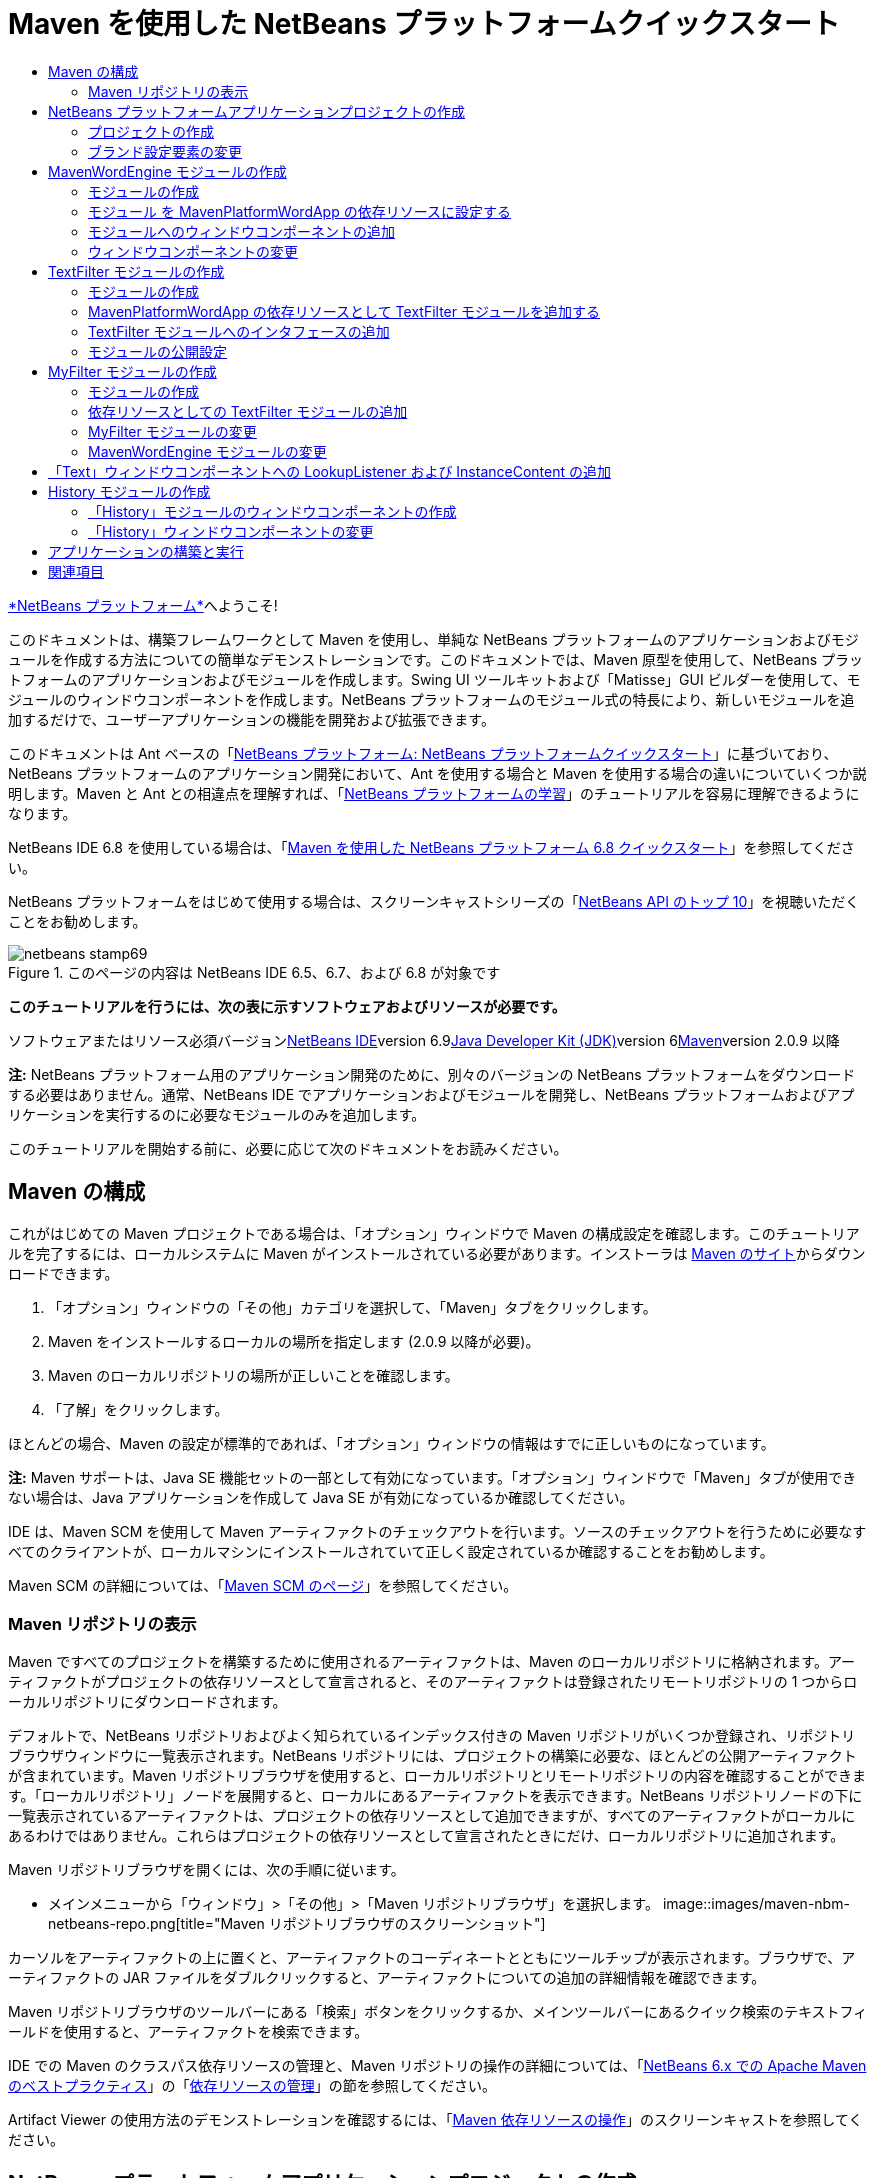 // 
//     Licensed to the Apache Software Foundation (ASF) under one
//     or more contributor license agreements.  See the NOTICE file
//     distributed with this work for additional information
//     regarding copyright ownership.  The ASF licenses this file
//     to you under the Apache License, Version 2.0 (the
//     "License"); you may not use this file except in compliance
//     with the License.  You may obtain a copy of the License at
// 
//       http://www.apache.org/licenses/LICENSE-2.0
// 
//     Unless required by applicable law or agreed to in writing,
//     software distributed under the License is distributed on an
//     "AS IS" BASIS, WITHOUT WARRANTIES OR CONDITIONS OF ANY
//     KIND, either express or implied.  See the License for the
//     specific language governing permissions and limitations
//     under the License.
//

= Maven を使用した NetBeans プラットフォームクイックスタート
:jbake-type: platform-tutorial
:jbake-tags: tutorials 
:jbake-status: published
:syntax: true
:source-highlighter: pygments
:toc: left
:toc-title:
:icons: font
:experimental:
:description: Maven を使用した NetBeans プラットフォームクイックスタート - Apache NetBeans
:keywords: Apache NetBeans Platform, Platform Tutorials, Maven を使用した NetBeans プラットフォームクイックスタート

link:https://platform.netbeans.org/[+*NetBeans プラットフォーム*+]へようこそ!

このドキュメントは、構築フレームワークとして Maven を使用し、単純な NetBeans プラットフォームのアプリケーションおよびモジュールを作成する方法についての簡単なデモンストレーションです。このドキュメントでは、Maven 原型を使用して、NetBeans プラットフォームのアプリケーションおよびモジュールを作成します。Swing UI ツールキットおよび「Matisse」GUI ビルダーを使用して、モジュールのウィンドウコンポーネントを作成します。NetBeans プラットフォームのモジュール式の特長により、新しいモジュールを追加するだけで、ユーザーアプリケーションの機能を開発および拡張できます。

このドキュメントは Ant ベースの「link:nbm-quick-start_ja.html[+NetBeans プラットフォーム: NetBeans プラットフォームクイックスタート+]」に基づいており、NetBeans プラットフォームのアプリケーション開発において、Ant を使用する場合と Maven を使用する場合の違いについていくつか説明します。Maven と Ant との相違点を理解すれば、「link:https://netbeans.org/kb/trails/platform_ja.html[+NetBeans プラットフォームの学習+]」のチュートリアルを容易に理解できるようになります。

NetBeans IDE 6.8 を使用している場合は、「link:68/nbm-maven-quickstart.html[+Maven を使用した NetBeans プラットフォーム 6.8 クイックスタート+]」を参照してください。

NetBeans プラットフォームをはじめて使用する場合は、スクリーンキャストシリーズの「link:https://platform.netbeans.org/tutorials/nbm-10-top-apis.html[+NetBeans API のトップ 10+]」を視聴いただくことをお勧めします。


image::images/netbeans-stamp69.png[title="このページの内容は NetBeans IDE 6.5、6.7、および 6.8 が対象です"]


*このチュートリアルを行うには、次の表に示すソフトウェアおよびリソースが必要です。*

ソフトウェアまたはリソース必須バージョンlink:http://download.netbeans.org/[+NetBeans IDE+]version 6.9link:http://java.sun.com/javase/downloads/index.jsp[+Java Developer Kit (JDK)+]version 6link:http://maven.apache.org/[+Maven+]version 2.0.9 以降

*注:* NetBeans プラットフォーム用のアプリケーション開発のために、別々のバージョンの NetBeans プラットフォームをダウンロードする必要はありません。通常、NetBeans IDE でアプリケーションおよびモジュールを開発し、NetBeans プラットフォームおよびアプリケーションを実行するのに必要なモジュールのみを追加します。

このチュートリアルを開始する前に、必要に応じて次のドキュメントをお読みください。



== Maven の構成

これがはじめての Maven プロジェクトである場合は、「オプション」ウィンドウで Maven の構成設定を確認します。このチュートリアルを完了するには、ローカルシステムに Maven がインストールされている必要があります。インストーラは link:http://maven.apache.org/[+Maven のサイト+]からダウンロードできます。


[start=1]
1. 「オプション」ウィンドウの「その他」カテゴリを選択して、「Maven」タブをクリックします。

[start=2]
2. Maven をインストールするローカルの場所を指定します (2.0.9 以降が必要)。

[start=3]
3. Maven のローカルリポジトリの場所が正しいことを確認します。

[start=4]
4. 「了解」をクリックします。

ほとんどの場合、Maven の設定が標準的であれば、「オプション」ウィンドウの情報はすでに正しいものになっています。

*注:* Maven サポートは、Java SE 機能セットの一部として有効になっています。「オプション」ウィンドウで「Maven」タブが使用できない場合は、Java アプリケーションを作成して Java SE が有効になっているか確認してください。

IDE は、Maven SCM を使用して Maven アーティファクトのチェックアウトを行います。ソースのチェックアウトを行うために必要なすべてのクライアントが、ローカルマシンにインストールされていて正しく設定されているか確認することをお勧めします。

Maven SCM の詳細については、「link:http://maven.apache.org/scm/index.html[+Maven SCM のページ+]」を参照してください。


=== Maven リポジトリの表示

Maven ですべてのプロジェクトを構築するために使用されるアーティファクトは、Maven のローカルリポジトリに格納されます。アーティファクトがプロジェクトの依存リソースとして宣言されると、そのアーティファクトは登録されたリモートリポジトリの 1 つからローカルリポジトリにダウンロードされます。

デフォルトで、NetBeans リポジトリおよびよく知られているインデックス付きの Maven リポジトリがいくつか登録され、リポジトリブラウザウィンドウに一覧表示されます。NetBeans リポジトリには、プロジェクトの構築に必要な、ほとんどの公開アーティファクトが含まれています。Maven リポジトリブラウザを使用すると、ローカルリポジトリとリモートリポジトリの内容を確認することができます。「ローカルリポジトリ」ノードを展開すると、ローカルにあるアーティファクトを表示できます。NetBeans リポジトリノードの下に一覧表示されているアーティファクトは、プロジェクトの依存リソースとして追加できますが、すべてのアーティファクトがローカルにあるわけではありません。これらはプロジェクトの依存リソースとして宣言されたときにだけ、ローカルリポジトリに追加されます。

Maven リポジトリブラウザを開くには、次の手順に従います。

* メインメニューから「ウィンドウ」>「その他」>「Maven リポジトリブラウザ」を選択します。
image::images/maven-nbm-netbeans-repo.png[title="Maven リポジトリブラウザのスクリーンショット"]

カーソルをアーティファクトの上に置くと、アーティファクトのコーディネートとともにツールチップが表示されます。ブラウザで、アーティファクトの JAR ファイルをダブルクリックすると、アーティファクトについての追加の詳細情報を確認できます。

Maven リポジトリブラウザのツールバーにある「検索」ボタンをクリックするか、メインツールバーにあるクイック検索のテキストフィールドを使用すると、アーティファクトを検索できます。

IDE での Maven のクラスパス依存リソースの管理と、Maven リポジトリの操作の詳細については、「link:http://wiki.netbeans.org/MavenBestPractices[+NetBeans 6.x での Apache Maven のベストプラクティス+]」の「link:http://wiki.netbeans.org/MavenBestPractices#Dependency_management[+依存リソースの管理+]」の節を参照してください。

Artifact Viewer の使用方法のデモンストレーションを確認するには、「link:https://netbeans.org/kb/docs/java/maven-dependencies-screencast.html[+Maven 依存リソースの操作+]」のスクリーンキャストを参照してください。


== NetBeans プラットフォームアプリケーションプロジェクトの作成

この節では、「新規プロジェクト」ウィザードを使用して、Maven 原型から NetBeans アプリケーションを作成します。このウィザードにより、NetBeans プラットフォームでアプリケーションを開発するために必要な Maven モジュールプロジェクトが作成されます。このウィザードでは、アプリケーションプロジェクトで NetBeans モジュールを作成することもできますが、このチュートリアルでは各モジュールを個々に作成します。


=== プロジェクトの作成

「新規プロジェクト」ウィザードを使用して NetBeans プラットフォームアプリケーションを作成するには、次の手順を実行します。


[start=1]
1. 「ファイル」>「新規プロジェクト」(Ctrl-Shift-N) を選択し、「新規プロジェクト」ウィザードを開きます。

[start=2]
2. 「Maven」カテゴリから「Maven NetBeans アプリケーション」を選択します。「次へ」をクリックします。

[start=3]
3. 「プロジェクト名」に「*MavenPlatformWordApp*」と入力し、「プロジェクトの場所」を設定します。「完了」をクリックします。 image::images/maven-newproject.png[title="「新規プロジェクト」ウィザードのスクリーンショット"]

*注:* これが Maven を使用した最初の NetBeans プラットフォームアプリケーションである場合、IDE が必要なすべてのアーティファクトを NetBeans リポジトリからダウンロードする必要があるため、プロジェクト作成まで少し時間がかかることがあります。

「完了」をクリックすると、デフォルトで IDE が次のような Maven プロジェクトタイプを作成します。

* *NetBeans Platform Application。*このプロジェクトはプラットフォームアプリケーションのコンテナプロジェクトです。このプロジェクトに、包含する各モジュールおよびプロジェクトのリポジトリの場所が一覧表示されます。このプロジェクトにソースは含まれません。IDE は、このプロジェクトのサブディレクトリに、ソースおよびリソースを含むモジュールを生成します。
* *NetBeans Platform based application。*このプロジェクトは、アプリケーションをコンパイルするために必要なアーティファクト (ソース) を指定します。必要な依存リソース (IDE アーティファクト、モジュールアーティファクト) は、このプロジェクトの  ``pom.xml``  ファイルで指定されます。「ライブラリ」ノードを展開すると、NetBeans プラットフォームのアプリケーションに必要なライブラリを確認できます。
* *Platform application branding resources。*このプロジェクトには、アプリケーションのブランド設定に使用されるリソースが含まれています。

すべての Maven プロジェクトにおいて、 ``pom.xml``  ファイル (POM) は「プロジェクト」ウィンドウの「プロジェクトファイル」ノードの下にあります。NetBeans プラットフォームアプリケーションプロジェクトの POM を見ると、ウィザードによって作成された別の 2 つのモジュールが、アプリケーションのモジュールとして一覧表示されているのが確認できます。


[source,xml]
----

<modules>
   <module>branding</module>
   <module>application</module>
</modules>

----


=== ブランド設定要素の変更

ブランド設定モジュールは、プラットフォームアプリケーションの構築時に使用されるブランド設定リソースを指定します。ブランド設定ダイアログでアプリケーションのブランド設定プロパティーを修正することで、名前、スプラッシュ画面、およびテキスト要素の値を簡単に変更できます。

NetBeans プラットフォームアプリケーションを原型から作成する場合、アプリケーションのデフォルト名はアプリケーションのアーティファクト ID になります。この課題では、ブランド設定ウィザードを使用して、アプリケーション名の変更およびスプラッシュ画面のデフォルト画像の置き換えを行います。

*注:* ブランド設定リソースを変更するには、IDE によってブランド設定モジュールが構築されている必要があります。


[start=1]
1. 「*Platform application branding resources*」モジュールを右クリックして、「ブランド設定」を選択します。

[start=2]
2. 「基本」タブで、「アプリケーションタイトル」を「*My Maven Platform Word App*」に変更します。image::images/maven-branding1.png[title="「新規プロジェクト」ウィザードのスクリーンショット"]

[start=3]
3. 「スプラッシュ画面」タブをクリックし、スプラッシュ画面のデフォルトの画像の隣にある「参照」ボタンをクリックして、別の画像を指定します。「了解」をクリックします。

次の画像をローカルシステムにコピーして、ブランド設定ダイアログにスプラッシュ画面の画像として指定することもできます。

image::images/splash.gif[title="デフォルトのスプラッシュ画像の例"]


== MavenWordEngine モジュールの作成

この節では、MavenWordEngine という名前の新しいモジュールを作成します。そのあとでモジュールを変更して、ウィンドウコンポーネント、ボタン、およびテキスト領域を追加します。


=== モジュールの作成

この課題では、ブランド設定モジュールとアプリケーションモジュールを含む同じディレクトリで、新しいモジュールプロジェクトを作成します。


[start=1]
1. メインメニューから「ファイル」>「新規プロジェクト」を選択します。

[start=2]
2. 「Maven」カテゴリから「Maven NetBeans モジュール」を選択します。「次へ」をクリックします。

[start=3]
3. 「プロジェクト名」に「*MavenWordEngine*」と入力します。

[start=4]
4. 「参照」をクリックして、「プロジェクトの場所」を MavenPlatformWordApp ディレクトリに指定します。「完了」をクリックします。
image::images/maven-wizard-project-location.png[title="「新規プロジェクト」ウィザードのスクリーンショット"]

MavenWordEngine モジュールの POM を見ると、プロジェクトの  ``artifactId``  が *MavenWordEngine* であることが確認できます。


[source,xml]
----

<modelVersion>4.0.0</modelVersion>
<parent>
    <groupId>com.mycompany</groupId>
    <artifactId>MavenPlatformWordApp</artifactId>
    <version>1.0-SNAPSHOT</version>
</parent>
<groupId>com.mycompany</groupId>
<artifactId>*MavenWordEngine*</artifactId>
<packaging>nbm</packaging>
<version>1.0-SNAPSHOT</version>
<name>MavenWordEngine NetBeans Module</name>

----

NetBeans モジュールを構築するには、 ``nbm-maven-plugin``  を使用する必要があります。モジュールの POM を見ると、IDE によって自動的に  ``packaging``  に  ``nbm``  が指定され、構築プラグインとして *nbm-maven-plugin* が指定されていることが確認できます。


[source,xml]
----

<plugin>
   <groupId>org.codehaus.mojo</groupId>
   <artifactId>*nbm-maven-plugin*</artifactId>
   <version>3.2-SNAPSHOT</version>
   <extensions>true</extensions>
</plugin>

----

NetBeans プラットフォームアプリケーションの POM を見ると、*MavenWordEngine* がアプリケーションのモジュールの一覧に追加されているのが確認できます。


[source,xml]
----

<modules>
   <module>branding</module>
   <module>application</module>
   <module>*MavenWordEngine*</module>
</modules>

----


=== モジュール を MavenPlatformWordApp の依存リソースに設定する

この課題では、POM に依存リソースを追加して、MavenWordEngine モジュールを「NetBeans Platform based application」の依存リソースとして宣言します。アプリケーションの POM では、次の依存リソースを宣言しています。


[source,xml]
----

<dependencies>
    <dependency>
        <groupId>org.netbeans.cluster</groupId>
        <artifactId>platform</artifactId>
        <version>${netbeans.version}</version>
        <type>pom</type>
    </dependency>
    <dependency>
        <groupId>com.mycompany</groupId>
        <artifactId>branding</artifactId>
        <version>1.0-SNAPSHOT</version>
    </dependency>
</dependencies>
----

「NetBeans Platform based application」の「ライブラリ」ノードを展開すると、ブランド設定モジュールや、アプリケーション構築に必要なクラスタの依存リソースであるほかのライブラリに対して、依存リソースが存在することが確認できます。

image::images/maven-projects-libraries.png[title="「依存リソースを追加」ダイアログのスクリーンショット"]

クラスパスではない依存リソースの一覧を展開すると、依存リソースの全一覧が確認できます。

POM に依存リソースを追加するには、エディタで直接 POM を編集するか、「プロジェクト」ウィンドウから「依存リソースを追加」ダイアログボックスを開いて操作します。


[start=1]
1. 「プロジェクト」ウィンドウで「*MavenPlatformWordApp - NetBeans Platform based application*」を展開します。

[start=2]
2. 「ライブラリ」ノードを右クリックし、「依存リソースを追加」を選択します。

[start=3]
3. 「開いているプロジェクト」タブをクリックして、「*MavenWordEngine*」を選択します。「了解」をクリックします。
image::images/maven-add-dependency1.png[title="「依存リソースを追加」ダイアログのスクリーンショット"]

*注:* IDE によってインデックスのスキャンおよび更新が完了すると、ダイアログに新しいプロジェクトが表示されます。

「プロジェクト」ウィンドウで「MavenPlatformWordApp」の「ライブラリ」ノードを展開すると、MavenWordEngine が依存リソースとして表示されるようになっているのが確認できます。


=== モジュールへのウィンドウコンポーネントの追加

この課題では、ウィザードを使用して、MavenWordEngine モジュールにウィンドウコンポーネントを追加します。


[start=1]
1. 「プロジェクト」ウィンドウで「*MavenWordEngine NetBeans Module*」を右クリックして、「新規」>「その他」を選択して「新規ファイル」ウィザードを開きます。

[start=2]
2. 「モジュールの開発」カテゴリで「ウィンドウ」を選択します。「次へ」をクリックします。

[start=3]
3. 「ウィンドウの位置」ドロップダウンリストから「*output*」を選択します。「次へ」をクリックします。image::images/maven-new-window.png[title="「新規ファイル」ウィザードのウィンドウコンポーネントページのスクリーンショット"]

[start=4]
4. 「クラス名の接頭辞」フィールドに「*Text*」と入力します。「完了」をクリックします。

ウィザードにより、作成されるファイルと変更されるファイルの一覧が表示されます。

「完了」をクリックすると、IDE によって「ソースパッケージ」の下の  ``com.mycompany.mavenwordengine``  に  ``TextTopComponent.java``  クラスが生成されているのが「プロジェクト」ウィンドウで確認できます。また、「その他のソース」の下の  ``com.mycompany.mavenwordengine``  にも IDE によって追加のリソースファイルが生成されています。この課題では、 ``TextTopComponent.java``  だけを編集します。

プロジェクトの構造は、「ファイル」ウィンドウで確認できます。Maven プロジェクトをコンパイルするには、「ソースパッケージ」(「ファイル」ウィンドウの  ``src/main/java``  ディレクトリ) の下にソースファイルだけを配置する必要があります。その他のリソース (XML ファイルなど) は、「その他のソース」(「ファイル」ウィンドウの  ``src/main/resources``  ディレクトリ) の下に配置しなければいけません。


=== ウィンドウコンポーネントの変更

この課題では、ウィンドウコンポーネントにテキスト領域とボタンを追加します。そのあと、ボタンによって呼び出されるメソッドを、テキスト領域の文字を大文字にするように変更します。


[start=1]
1. エディタで  ``TextTopComponent.java``  の「デザイン」タブをクリックします。

[start=2]
2. パレットからウィンドウに、ボタンとテキスト領域をドラッグ＆ドロップします。

[start=3]
3. テキスト領域を右クリックして、「変数名を変更」を選択し、「*text*」という名前を入力します。この名前は、コードからコンポーネントにアクセスする際に使用します。

[start=4]
4. ボタンのテキストを「*Filter!*」に設定します。image::images/maven-nbm-textopcomponent.png[title="「新規ファイル」ウィザードのウィンドウコンポーネントページのスクリーンショット"]

[start=5]
5. 「デザイン」ビューで「Filter!」ボタンをダブルクリックして、ソースコードエディタでボタンのイベントハンドラメソッドを開きます。ボタン要素をダブルクリックすると、メソッドが自動的に作成されます。

[start=6]
6. メソッドの本文に次のコードを追加します。変更を保存します。

[source,java]
----

private void jButton1ActionPerformed(java.awt.event.ActionEvent evt) {
   *String s = text.getText();
   s = s.toUpperCase();
   text.setText(s);*
}
----

エディタでコード補完を使用すると、コードの入力に役立ちます。

アプリケーションが正しく動作するかテストする場合は、「*MavenPlatformWordApp NetBeans Platform based application*」のプロジェクトノードを右クリックして、「依存関係で構築」を選択します。

「依存関係で構築」にマップされているデフォルトの動作は、Reactor プラグインを使用してプロジェクトを構築することです。Reactor プラグインを使用してプロジェクトを構築すると、サブプロジェクトの依存関係が構築されてから、それを含むプロジェクトが構築されます。出力ウィンドウに、構築の順序が表示されます。

image::images/maven-buildwithdependencies1.png[title="「出力」ウィンドウの Reactor 構築順序のスクリーンショット"]

出力ウィンドウには、構築の結果も表示されます。

image::images/maven-buildwithdependencies2.png[title="「出力」ウィンドウの正常な Reactor 構築のスクリーンショット"]

「プロジェクト」ウィンドウを見ると、「 ``com.mycompany`` 」ノードの下の「ローカルリポジトリ」で必要な依存関係のアーティファクトが使用可能になったため、プロジェクトからバッジがなくなっているのが確認できます。

image::images/maven-localrepo.png[title="「ローカルリポジトリ」のスクリーンショット"]

プロジェクトを実行するには、「*MavenPlatformWordApp NetBeans Platform based application*」のプロジェクトノードを右クリックして、「実行」を選択します。アプリケーションが起動したら、次の手順を実行してアプリケーションをテストできます。


[start=1]
1. プラットフォームアプリケーションのメインメニューから「Window」>「Text」を選択して、「Text」ウィンドウを開きます。

[start=2]
2. テキスト領域に小文字をいくつか入力して、「Filter!」をクリックします。

[start=3]
3. Maven Platform Word App を終了します。

「Filter!」をクリックすると、入力した文字が大文字に変更されてテキスト領域に表示されます。


== TextFilter モジュールの作成

この課題では、*TextFilter* という名前のモジュールを作成して、このモジュールを依存リソースとしてアプリケーションに追加します。TextFilter モジュールはサービスを提供し、インタフェースだけを含んでいます。あとで、ほかのモジュールからルックアップを使用してこのサービスにアクセスできます。


=== モジュールの作成

この課題では、次の手順を実行して、TextFilter モジュールを作成します。


[start=1]
1. 「ファイル」>「新規プロジェクト」(Ctrl-Shift-N) を選択します。

[start=2]
2. 「Maven」カテゴリから「Maven NetBeans モジュール」原型を選択します。「次へ」をクリックします。

[start=3]
3. 「プロジェクト名」に「*TextFilter*」と入力します。

[start=4]
4. 「参照」をクリックして、「プロジェクトの場所」を MavenPlatformWordApp ディレクトリに設定します。「完了」をクリックします。

「完了」をクリックすると、IDE がモジュールを作成し、モジュールプロジェクト「*TextFilter NetBeans Module*」が「プロジェクト」ウィンドウで開きます。

IDE により、POM プロジェクト「MavenPlatformWordApp - NetBeans Platform Application」の  ``pom.xml``  が変更され、プロジェクトに含まれるモジュールの一覧に新しいモジュールが追加されます。


[source,xml]
----

<modules>
    <module>branding</module>
    <module>application</module>
    <module>MavenWordEngine</module>
    <module>TextFilter</module>
</modules>
----

モジュールを作成したら、そのモジュールをアプリケーションの依存リソースとして追加する必要があります。


=== MavenPlatformWordApp の依存リソースとして TextFilter モジュールを追加する

この課題では、TextFilter モジュールを「MavenPlatformWordApp NetBeans Platform based application」の依存リソースとして追加します。


[start=1]
1. 「*MavenPlatformWordApp - NetBeans Platform based application*」プロジェクトの「ライブラリ」ノードを右クリックして、「依存リソースを追加」を選択します。

[start=2]
2. 「依存リソースを追加」ダイアログで、「開いているプロジェクト」タブをクリックします。

[start=3]
3. 「*TextFilter NetBeans Module*」モジュールを選択します。「了解」をクリックします。

「了解」をクリックすると、IDE によってモジュールがプロジェクトの依存リソースとして追加されます。「ライブラリ」ノードを展開すると、モジュールが依存リソースの一覧に追加されているのが確認できます。「*MavenPlatformWordApp - NetBeans Platform based application*」の POM では、IDE によって「 ``dependencies`` 」要素の中に次の行が追加されているのが確認できます。


[source,xml]
----

<dependency>
   <groupId>${project.groupId}</groupId>
   <artifactId>TextFilter</artifactId>
   <version>${project.version}</version>
</dependency>
----


=== TextFilter モジュールへのインタフェースの追加

この課題では、TextFilter モジュールへの単純なインタフェースを追加します。


[start=1]
1. 「*TextFilter NetBeans Module*」を右クリックし、「新規」>「Java インタフェース」を選択します。

[start=2]
2. 「クラス名」に「*TextFilter*」と入力します。

[start=3]
3. 「パッケージ」ドロップダウンリストから「*com.mycompany.textfilter*」を選択します。「完了」をクリックします。

[start=4]
4. クラスに次のコードを追加します。変更を保存します。

[source,java]
----

package com.mycompany.textfilter;

public interface TextFilter {
    *public String process(String s);*
}
----


=== モジュールの公開設定

この課題では、 ``com.mycompany.textfilter``  パッケージの内容を公開パッケージとして設定し、ほかのモジュールがこのメソッドにアクセスできるようにします。パッケージを公開パッケージとして宣言するには、POM にある  ``nbm-maven-plugin``  の  ``configuration``  要素を変更して、プラグインによって公開パッケージとしてエクスポートされるパッケージを指定します。エディタで POM を変更するか、プロジェクトの「プロパティー」ダイアログボックスで、公開するパッケージを選択できます。


[start=1]
1. 「*TextFilter NetBeans Module*」を右クリックし、「プロパティー」を選択します。

[start=2]
2. 「プロジェクトプロパティー」ダイアログで「公開パッケージ」カテゴリを選択します。

[start=3]
3. 「*com.mycompany.textfilter*」パッケージを選択します。「了解」をクリックします。
image::images/maven-public-packages.png[title="「プロパティー」ダイアログのスクリーンショット"]

「了解」をクリックすると、IDE によってプロジェクト POM が変更され、 ``nbm-maven-plugin``  アーティファクトの  ``configuration``  要素に次のエントリが追加されます。


[source,xml]
----

<publicPackages>
   <publicPackage>com.mycompany.textfilter</publicPackage>
</publicPackages>
----

この時点で、POM エントリには次のエントリが含まれています。


[source,xml]
----

<plugin>
    <groupId>org.codehaus.mojo</groupId>
    <artifactId>nbm-maven-plugin</artifactId>
    <version>3.2</version>
    <extensions>true</extensions>
    <configuration>
                    <publicPackages>
                        <publicPackage>com.mycompany.textfilter</publicPackage>
                    </publicPackages>

    </configuration>
</plugin>
----

詳細は、「link:http://mojo.codehaus.org/nbm-maven-plugin/manifest-mojo.html#publicPackages[+nbm-maven-plugin マニフェスト+]」を参照してください。


== MyFilter モジュールの作成

この課題では、モジュール *MyFilter* を作成して、このモジュールを TextFilter の依存リソースとして追加します。その後、TextFilter サービスをルックアップして、MyFilter のメソッドを呼び出せるようになります。


=== モジュールの作成

この課題では、*MyFilter* という名前のモジュールを作成します。このモジュールを作成するには、TextFilter モジュールを作成したときと同じ手順を実行します。


[start=1]
1. 「ファイル」>「新規プロジェクト」(Ctrl-Shift-N) を選択します。

[start=2]
2. 「Maven」カテゴリから「Maven NetBeans モジュール」を選択します。「次へ」をクリックします。

[start=3]
3. 「プロジェクト名」に「*MyFilter*」と入力します。

[start=4]
4. 「参照」をクリックして、「プロジェクトの場所」を *MavenPlatformWordApp* ディレクトリに設定します。「完了」をクリックします。

[start=5]
5. MyFilter モジュールを「*MavenPlatformWordApp - NetBeans Platform based application*」プロジェクトの依存リソースとして追加します。


=== 依存リソースとしての TextFilter モジュールの追加

この課題では、TextFilter モジュールを MyFilter モジュールの依存リソースとして追加します。


[start=1]
1. 「*MyFilter*」プロジェクトの「ライブラリ」ノードを右クリックし、「依存リソースを追加」を選択します。

[start=2]
2. 「依存リソースを追加」ダイアログで、「開いているプロジェクト」タブをクリックします。

[start=3]
3. 「*TextFilter*」モジュールを選択します。「了解」をクリックします。


=== MyFilter モジュールの変更

この課題では、文字列を大文字に変換する  ``process``  という名前の単一のメソッドを持つ Java クラスを追加します。また、クラスが TextFilter インタフェースを実装することも指定します。 ``@ServiceProvider``  注釈を使用して、TextFilter がコンパイル時に登録されるサービスであることを指定します。


[start=1]
1. 「*MyFilter*」モジュールを右クリックし、「新規」>「Java クラス」を選択します。

[start=2]
2. 「クラス名」に「*UpperCaseFilter*」と入力します。

[start=3]
3. 「パッケージ」ドロップダウンリストから「*com.mycompany.myfilter*」を選択します。「完了」をクリックします。

[start=4]
4. クラスに次のコードを追加します。変更を保存します。

[source,java]
----

package com.mycompany.myfilter;

import com.mycompany.textfilter.TextFilter;
import org.openide.util.lookup.ServiceProvider;

*@ServiceProvider(service=TextFilter.class)*
public class UpperCaseFilter *implements TextFilter {

    public String process(String s) {
        return s.toUpperCase();
    }*
}
----

サービスプロバイダを指定するための、注釈の使用方法に注目してください。 ``@ServiceProvider``  注釈および JDK 6 の ServiceLoader 機構の動作についての詳細は、ユーティリティーの API ドキュメントを参照してください。


=== MavenWordEngine モジュールの変更

この課題では、ルックアップを使用した「TextFilter」インタフェースの呼び出しおよび「MyFilter」のメソッドへのアクセスを行うように、「Text」ウィンドウコンポーネントのイベントハンドラを変更します。イベントハンドラにコードを追加する前に、TextFilter モジュールで依存リソースを宣言する必要があります。


[start=1]
1. 「*MavenWordEngine*」モジュールの「ライブラリ」ノードを右クリックして、TextFilter モジュールに依存リソースを追加します。

[start=2]
2. 「*MavenWordEngine*」モジュールの「ソースパッケージ」を展開して、ソースエディタで  ``TextTopComponent``  を開きます。

[start=3]
3.  ``jButton1ActionPerformed``  ボタンのハンドラメソッドに次のコードを追加します。変更を保存します。

[source,java]
----

private void jButton1ActionPerformed(java.awt.event.ActionEvent evt) {
    String s = text.getText();
    *TextFilter filter = Lookup.getDefault().lookup(TextFilter.class);
    if (filter != null) {
        s = filter.process(s);
    }*
    text.setText(s);
}
----

コード補完を使用すると、コードの入力に役立ちます。

この時点で、アプリケーションが正常に動作するかを確認できます。次に、フィルタを使用して処理したテキストの履歴を表示する、新しいウィンドウコンポーネントを追加します。


== 「Text」ウィンドウコンポーネントへの LookupListener および InstanceContent の追加

この課題では、「Filter!」ボタンがクリックされたときにテキスト領域の内容を保存するリスナーおよびフィールドを追加します。


[start=1]
1. 「*MavenWordEngine*」モジュールに次のコードを追加して、 ``InstanceContent``  オブジェクトの追加および  ``TextTopComponent``  のコンストラクタの変更を行います。

[source,java]
----

public final class TextTopComponent extends TopComponent {
    *private InstanceContent content;*

    public TextTopComponent() {
        initComponents();
        setName(NbBundle.getMessage(TextTopComponent.class, "CTL_TextTopComponent"));
        setToolTipText(NbBundle.getMessage(TextTopComponent.class, "HINT_TextTopComponent"));
        //        setIcon(Utilities.loadImage(ICON_PATH, true));

        *content = new InstanceContent();
        associateLookup(new AbstractLookup(content));*
    }
----


[start=2]
2.  ``jButton1ActionPerformed``  メソッドを変更して、ボタンがクリックされたときに古いテキストの値を  ``InstanceContent``  オブジェクトに追加するようにします。

[source,java]
----

private void jButton1ActionPerformed(java.awt.event.ActionEvent evt) {
     String s = text.getText();
     TextFilter filter = Lookup.getDefault().lookup(TextFilter.class);
     if (filter != null) {
         *content.add(s);*
         s = filter.process(s);
     }
     text.setText(s);
 }
----


== History モジュールの作成

この節では、 ``InstanceContent``  の値を表示する「*History*」という名前のモジュールを作成します。このモジュールを作成するには、TextFilter および MyFilter モジュールを作成したときと同じ手順を実行します。


[start=1]
1. 「ファイル」>「新規プロジェクト」(Ctrl-Shift-N) を選択します。

[start=2]
2. 「Maven」カテゴリから「Maven NetBeans モジュール」を選択します。「次へ」をクリックします。

[start=3]
3. 「プロジェクト名」に「*History*」と入力します。

[start=4]
4. 「参照」をクリックして、「プロジェクトの場所」を MavenPlatformWordApp ディレクトリに設定します。「完了」をクリックします。

[start=5]
5. History モジュールを「*MavenPlatformWordApp - NetBeans Platform based application*」プロジェクトの依存リソースとして追加します。


=== 「History」モジュールのウィンドウコンポーネントの作成

この課題では、ウィザードを使用して、モジュールにウィンドウコンポーネントを追加します。


[start=1]
1. 「プロジェクト」ウィンドウで「*History NetBeans Module*」を右クリックして、「新規」>「その他」を選択して「新規ファイル」ダイアログを開きます。

[start=2]
2. 「モジュールの開発」カテゴリで「ウィンドウ」を選択します。「次へ」をクリックします。

[start=3]
3. 「ウィンドウの位置」ドロップダウンリストから「*editor*」を選択します。「次へ」をクリックします。

[start=4]
4. 「クラス名の接頭辞」フィールドに「*History*」と入力します。「完了」をクリックします。ウィザードにより、作成されるファイルと変更されるファイルの一覧が表示されます。


=== 「History」ウィンドウコンポーネントの変更

ここで、フィルタされた文字列を表示するウィンドウコンポーネントに、テキスト領域要素を追加します。


[start=1]
1. エディタで  ``HistoryTopComponent.java``  の「デザイン」タブをクリックします。

[start=2]
2. パレットからウィンドウに、テキスト領域をドラッグ＆ドロップします。

[start=3]
3. テキスト領域を右クリックして、「変数名を変更」を選択し、「*historyText*」という名前を入力します。

[start=4]
4.  ``HistoryTopComponent``  のコンストラクタに  ``private``  フィールド  ``result``  および次のコードを追加して、このコンポーネントが現在のアクティブウィンドウの String クラスのルックアップを待機して、取得したテキスト領域の String オブジェクトをすべて表示するようにします。

[source,java]
----

      *private Lookup.Result result;*

      public HistoryTopComponent() {
          initComponents();
          ...

          *result = org.openide.util.Utilities.actionsGlobalContext().lookupResult(String.class);
          result.addLookupListener(new LookupListener() {
              public void resultChanged(LookupEvent e) {
                  historyText.setText(result.allInstances().toString());
              }
          });*
      }
----


== アプリケーションの構築と実行

ここで、アプリケーションをテストできます。


[start=1]
1. 「*MavenPlatformWordApp NetBeans Platform based application*」のプロジェクトノードを右クリックして、「生成物を削除」を選択します。

[start=2]
2. 「*MavenPlatformWordApp NetBeans Platform based application*」のプロジェクトノードを右クリックして、「依存関係で構築」を選択します。

[start=3]
3. 「*MavenPlatformWordApp NetBeans Platform based application*」のプロジェクトノードを右クリックして、「実行」を選択します。

「実行」をクリックすると、IDE によって NetBeans プラットフォームアプリケーションが起動します。「Window」メニューから、「History」および「Text」ウィンドウを開くことができます。
image::images/maven-final-app.png[title="完成版 NetBeans プラットフォームアプリケーションのスクリーンショット"]

「Text」ウィンドウにテキストを入力して「Filter!」ボタンをクリックすると、テキストが大文字に変換され、「History」ウィンドウの内容に追加されます。

このクイックスタートでは、Maven を使用した NetBeans プラットフォームアプリケーションの作成方法が、Ant を使用した作成方法と大きく違わないことを示しました。主な違いは、Maven POM によるアプリケーション組み立ての制御方式です。ほかの NetBeans プラットフォームアプリケーションおよびモジュール構築の例については、「link:https://netbeans.org/kb/trails/platform.html[+NetBeans プラットフォームの学習+]」に一覧表示されている各チュートリアルを参照してください。


== 関連項目

アプリケーションの作成と開発の詳細については、次のリソースを参照してください。

* link:https://netbeans.org/kb/trails/platform.html[+NetBeans プラットフォームの学習+]
* link:http://bits.netbeans.org/dev/javadoc/[+NetBeans API Javadoc+]

NetBeans プラットフォームに関して質問がある場合は、dev@platform.netbeans.org のメーリングリストに投稿していただくか、link:https://netbeans.org/projects/platform/lists/dev/archive[+NetBeans プラットフォームメーリングリストのアーカイブ+]を参照してください。

